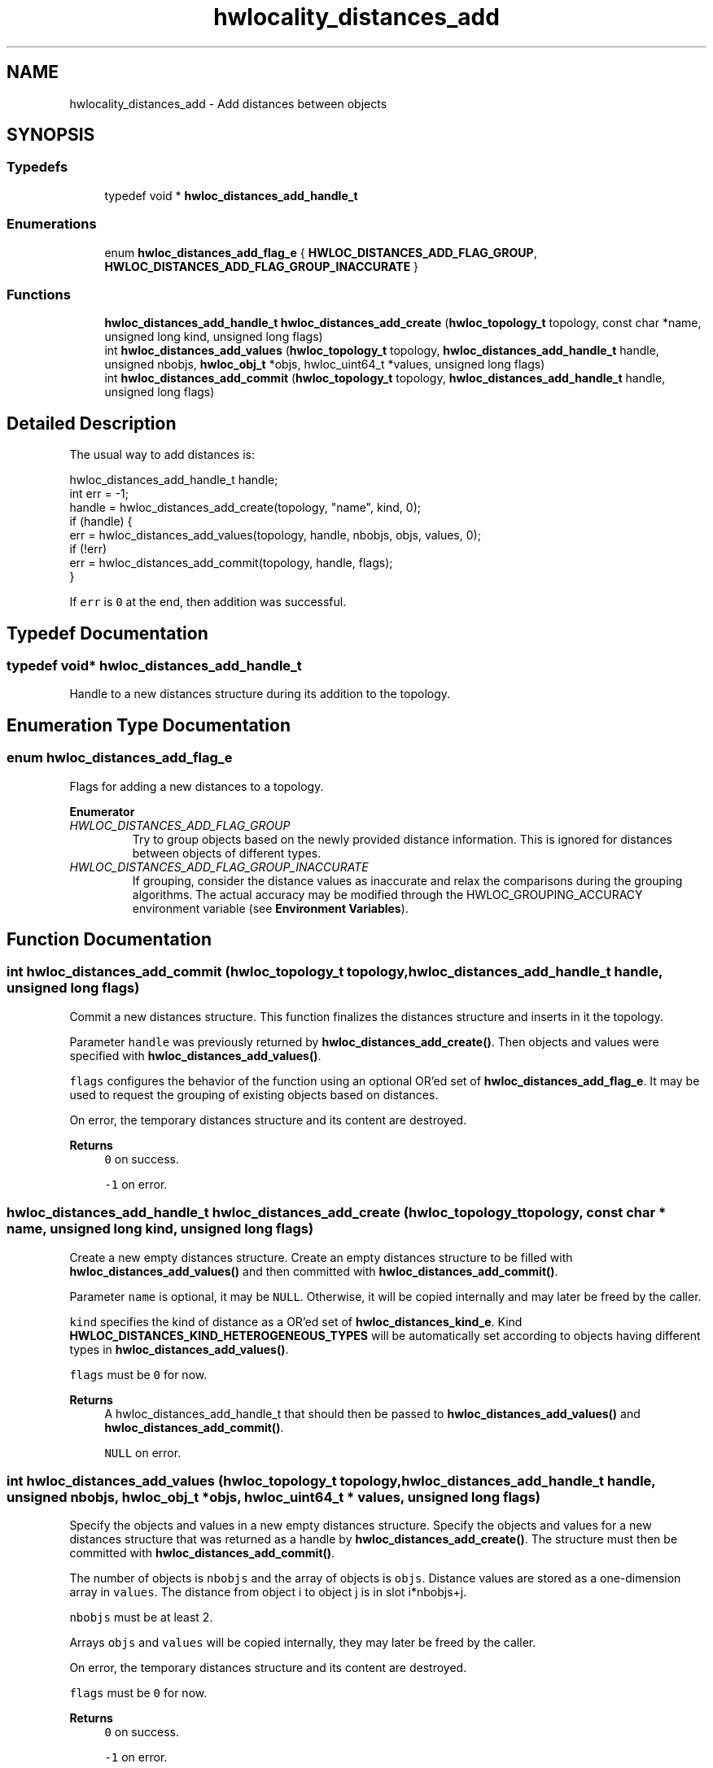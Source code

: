 .TH "hwlocality_distances_add" 3 "Tue Mar 28 2023" "Version 2.9.1" "Hardware Locality (hwloc)" \" -*- nroff -*-
.ad l
.nh
.SH NAME
hwlocality_distances_add \- Add distances between objects
.SH SYNOPSIS
.br
.PP
.SS "Typedefs"

.in +1c
.ti -1c
.RI "typedef void * \fBhwloc_distances_add_handle_t\fP"
.br
.in -1c
.SS "Enumerations"

.in +1c
.ti -1c
.RI "enum \fBhwloc_distances_add_flag_e\fP { \fBHWLOC_DISTANCES_ADD_FLAG_GROUP\fP, \fBHWLOC_DISTANCES_ADD_FLAG_GROUP_INACCURATE\fP }"
.br
.in -1c
.SS "Functions"

.in +1c
.ti -1c
.RI "\fBhwloc_distances_add_handle_t\fP \fBhwloc_distances_add_create\fP (\fBhwloc_topology_t\fP topology, const char *name, unsigned long kind, unsigned long flags)"
.br
.ti -1c
.RI "int \fBhwloc_distances_add_values\fP (\fBhwloc_topology_t\fP topology, \fBhwloc_distances_add_handle_t\fP handle, unsigned nbobjs, \fBhwloc_obj_t\fP *objs, hwloc_uint64_t *values, unsigned long flags)"
.br
.ti -1c
.RI "int \fBhwloc_distances_add_commit\fP (\fBhwloc_topology_t\fP topology, \fBhwloc_distances_add_handle_t\fP handle, unsigned long flags)"
.br
.in -1c
.SH "Detailed Description"
.PP 
The usual way to add distances is: 
.PP
.nf
hwloc_distances_add_handle_t handle;
int err = -1;
handle = hwloc_distances_add_create(topology, "name", kind, 0);
if (handle) {
  err = hwloc_distances_add_values(topology, handle, nbobjs, objs, values, 0);
  if (!err)
    err = hwloc_distances_add_commit(topology, handle, flags);
}

.fi
.PP
 If \fCerr\fP is \fC0\fP at the end, then addition was successful\&. 
.SH "Typedef Documentation"
.PP 
.SS "typedef void* \fBhwloc_distances_add_handle_t\fP"

.PP
Handle to a new distances structure during its addition to the topology\&. 
.SH "Enumeration Type Documentation"
.PP 
.SS "enum \fBhwloc_distances_add_flag_e\fP"

.PP
Flags for adding a new distances to a topology\&. 
.PP
\fBEnumerator\fP
.in +1c
.TP
\fB\fIHWLOC_DISTANCES_ADD_FLAG_GROUP \fP\fP
Try to group objects based on the newly provided distance information\&. This is ignored for distances between objects of different types\&. 
.TP
\fB\fIHWLOC_DISTANCES_ADD_FLAG_GROUP_INACCURATE \fP\fP
If grouping, consider the distance values as inaccurate and relax the comparisons during the grouping algorithms\&. The actual accuracy may be modified through the HWLOC_GROUPING_ACCURACY environment variable (see \fBEnvironment Variables\fP)\&. 
.SH "Function Documentation"
.PP 
.SS "int hwloc_distances_add_commit (\fBhwloc_topology_t\fP topology, \fBhwloc_distances_add_handle_t\fP handle, unsigned long flags)"

.PP
Commit a new distances structure\&. This function finalizes the distances structure and inserts in it the topology\&.
.PP
Parameter \fChandle\fP was previously returned by \fBhwloc_distances_add_create()\fP\&. Then objects and values were specified with \fBhwloc_distances_add_values()\fP\&.
.PP
\fCflags\fP configures the behavior of the function using an optional OR'ed set of \fBhwloc_distances_add_flag_e\fP\&. It may be used to request the grouping of existing objects based on distances\&.
.PP
On error, the temporary distances structure and its content are destroyed\&.
.PP
\fBReturns\fP
.RS 4
\fC0\fP on success\&. 
.PP
\fC-1\fP on error\&. 
.RE
.PP

.SS "\fBhwloc_distances_add_handle_t\fP hwloc_distances_add_create (\fBhwloc_topology_t\fP topology, const char * name, unsigned long kind, unsigned long flags)"

.PP
Create a new empty distances structure\&. Create an empty distances structure to be filled with \fBhwloc_distances_add_values()\fP and then committed with \fBhwloc_distances_add_commit()\fP\&.
.PP
Parameter \fCname\fP is optional, it may be \fCNULL\fP\&. Otherwise, it will be copied internally and may later be freed by the caller\&.
.PP
\fCkind\fP specifies the kind of distance as a OR'ed set of \fBhwloc_distances_kind_e\fP\&. Kind \fBHWLOC_DISTANCES_KIND_HETEROGENEOUS_TYPES\fP will be automatically set according to objects having different types in \fBhwloc_distances_add_values()\fP\&.
.PP
\fCflags\fP must be \fC0\fP for now\&.
.PP
\fBReturns\fP
.RS 4
A hwloc_distances_add_handle_t that should then be passed to \fBhwloc_distances_add_values()\fP and \fBhwloc_distances_add_commit()\fP\&.
.PP
\fCNULL\fP on error\&. 
.RE
.PP

.SS "int hwloc_distances_add_values (\fBhwloc_topology_t\fP topology, \fBhwloc_distances_add_handle_t\fP handle, unsigned nbobjs, \fBhwloc_obj_t\fP * objs, hwloc_uint64_t * values, unsigned long flags)"

.PP
Specify the objects and values in a new empty distances structure\&. Specify the objects and values for a new distances structure that was returned as a handle by \fBhwloc_distances_add_create()\fP\&. The structure must then be committed with \fBhwloc_distances_add_commit()\fP\&.
.PP
The number of objects is \fCnbobjs\fP and the array of objects is \fCobjs\fP\&. Distance values are stored as a one-dimension array in \fCvalues\fP\&. The distance from object i to object j is in slot i*nbobjs+j\&.
.PP
\fCnbobjs\fP must be at least 2\&.
.PP
Arrays \fCobjs\fP and \fCvalues\fP will be copied internally, they may later be freed by the caller\&.
.PP
On error, the temporary distances structure and its content are destroyed\&.
.PP
\fCflags\fP must be \fC0\fP for now\&.
.PP
\fBReturns\fP
.RS 4
\fC0\fP on success\&. 
.PP
\fC-1\fP on error\&. 
.RE
.PP

.SH "Author"
.PP 
Generated automatically by Doxygen for Hardware Locality (hwloc) from the source code\&.
